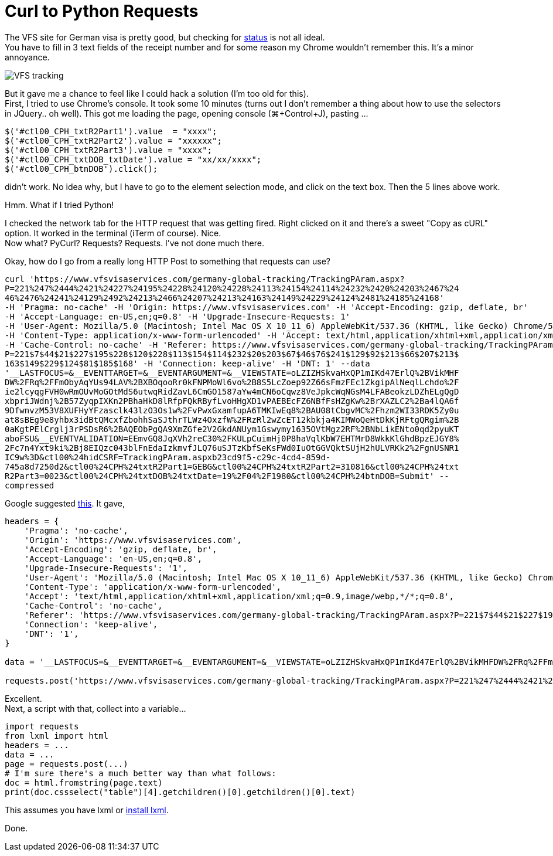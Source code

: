 = Curl to Python Requests

:hp-tags: lxml, python, requests

The VFS site for German visa is pretty good, but checking for link:vfs-germany.co.in/Bangalore/track_application.html[status] is not all ideal. +
You have to fill in 3 text fields of the receipt number and for some reason my Chrome wouldn't remember this. It's a minor annoyance.

image::/images/vfs-tracking.png[VFS tracking]

But it gave me a chance to feel like I could hack a solution (I'm too old for this). +
First, I tried to use Chrome's console. It took some 10 minutes (turns out I don't remember a thing about how to use the selectors in JQuery.. oh well). This got me loading the page, opening console (⌘+Control+J), pasting ...
----
$('#ctl00_CPH_txtR2Part1').value  = "xxxx";
$('#ctl00_CPH_txtR2Part2').value = "xxxxxx";
$('#ctl00_CPH_txtR2Part3').value = "xxxx";
$('#ctl00_CPH_txtDOB_txtDate').value = "xx/xx/xxxx";
$('#ctl00_CPH_btnDOB').click();
----

didn't work. No idea why, but I have to go to the element selection mode, and click on the text box. Then the 5 lines above work.

Hmm. What if I tried Python!

I checked the network tab for the HTTP request that was getting fired. Right clicked on it and there's a sweet "Copy as cURL" option. It worked in the terminal (iTerm of course). Nice. +
Now what? PyCurl? Requests? Requests. I've not done much there.

Okay, how do I go from a really long HTTP Post to something that requests can use?
----
curl 'https://www.vfsvisaservices.com/germany-global-tracking/TrackingPAram.aspx?
P=221%247%2444%2421%24227%24195%24228%24120%24228%24113%24154%24114%24232%2420%24203%2467%24
46%2476%24241%24129%2492%24213%2466%24207%24213%24163%24149%24229%24124%2481%24185%24168'
-H 'Pragma: no-cache' -H 'Origin: https://www.vfsvisaservices.com' -H 'Accept-Encoding: gzip, deflate, br'
-H 'Accept-Language: en-US,en;q=0.8' -H 'Upgrade-Insecure-Requests: 1'
-H 'User-Agent: Mozilla/5.0 (Macintosh; Intel Mac OS X 10_11_6) AppleWebKit/537.36 (KHTML, like Gecko) Chrome/52.0.2743.116 Safari/537.36'
-H 'Content-Type: application/x-www-form-urlencoded' -H 'Accept: text/html,application/xhtml+xml,application/xml;q=0.9,image/webp,*/*;q=0.8'
-H 'Cache-Control: no-cache' -H 'Referer: https://www.vfsvisaservices.com/germany-global-tracking/TrackingPAram.aspx?
P=221$7$44$21$227$195$228$120$228$113$154$114$232$20$203$67$46$76$241$129$92$213$66$207$213$
163$149$229$124$81$185$168' -H 'Connection: keep-alive' -H 'DNT: 1' --data 
'__LASTFOCUS=&__EVENTTARGET=&__EVENTARGUMENT=&__VIEWSTATE=oLZIZHSkvaHxQP1mIKd47ErlQ%2BVikMHF
DW%2FRq%2FFmObyAqYUs94LAV%2BXBOqooRr0kFNPMoWl6vo%2B8S5LcZoep92Z66sFmzFEc1ZkgipAlNeqlLchdo%2F
ie2lcyqgFVH0wRmOUvMoGOtMdS6utwqRidZavL6CmGO1587aYw4mCN6oCqwz8VeJpkcWqNGsM4LFABeokzLDZhELgQgD
xbpriJWdnj%2B57ZyqpIXKn2PBhaHkD8lRfpFQkRByfLvoHHgXD1vPAEBEcFZ6NBfFsHZgKw%2BrXAZLC2%2Ba4lQA6f
9DfwnvzM53V8XUFHyYFzasclk43lzO3Os1w%2FvPwxGxamfupA6TMKIwEq8%2BAU08tCbgvMC%2Fhzm2WI33RDK5Zy0u
at8sBEg9e8yhbx3idBtQMcxfZbohhSaSJthrTLWz4OxzfW%2FRzRl2wZcET12kbkja4KIMWoQeHtDkKjRFtgQRgim%2B
0aKgtPElCrglj3rPSDsR6%2BAQEObPgQA9XmZGfe2V2GkdANUym1Gswymy1635OVtMgz2RF%2BNbLikENto0qd2pyuKT
aboFSU&__EVENTVALIDATION=EEmvGQ8JqXVh2reC30%2FKULpCuimHj0P8haVqlKbW7EHTMrD8WkkKlGhdBpzEJGY8%
2Fc7n4Yxt9ki%2Bj8EIQzc043blFnEdaIzkmvfJLQ76uSJTzKbfSeKsFWd0IuOtGGVQktSUjH2hULVRKk2%2FgnUSNR1
IC9w%3D&ctl00%24hidCSRF=TrackingPAram.aspxb23cd9f5-c29c-4cd4-859d-
745a8d7250d2&ctl00%24CPH%24txtR2Part1=GEBG&ctl00%24CPH%24txtR2Part2=310816&ctl00%24CPH%24txt
R2Part3=0023&ctl00%24CPH%24txtDOB%24txtDate=19%2F04%2F1980&ctl00%24CPH%24btnDOB=Submit' --
compressed
----

Google suggested link:http://curl.trillworks.com/[this]. It gave,
----
headers = {
    'Pragma': 'no-cache',
    'Origin': 'https://www.vfsvisaservices.com',
    'Accept-Encoding': 'gzip, deflate, br',
    'Accept-Language': 'en-US,en;q=0.8',
    'Upgrade-Insecure-Requests': '1',
    'User-Agent': 'Mozilla/5.0 (Macintosh; Intel Mac OS X 10_11_6) AppleWebKit/537.36 (KHTML, like Gecko) Chrome/52.0.2743.116 Safari/537.36',
    'Content-Type': 'application/x-www-form-urlencoded',
    'Accept': 'text/html,application/xhtml+xml,application/xml;q=0.9,image/webp,*/*;q=0.8',
    'Cache-Control': 'no-cache',
    'Referer': 'https://www.vfsvisaservices.com/germany-global-tracking/TrackingPAram.aspx?P=221$7$44$21$227$195$228$120$228$113$154$114$232$20$203$67$46$76$241$129$92$213$66$207$213$163$149$229$124$81$185$168',
    'Connection': 'keep-alive',
    'DNT': '1',
}

data = '__LASTFOCUS=&__EVENTTARGET=&__EVENTARGUMENT=&__VIEWSTATE=oLZIZHSkvaHxQP1mIKd47ErlQ%2BVikMHFDW%2FRq%2FFmObyAqYUs94LAV%2BXBOqooRr0kFNPMoWl6vo%2B8S5LcZoep92Z66sFmzFEc1ZkgipAlNeqlLchdo%2Fie2lcyqgFVH0wRmOUvMoGOtMdS6utwqRidZavL6CmGO1587aYw4mCN6oCqwz8VeJpkcWqNGsM4LFABeokzLDZhELgQgDxbpriJWdnj%2B57ZyqpIXKn2PBhaHkD8lRfpFQkRByfLvoHHgXD1vPAEBEcFZ6NBfFsHZgKw%2BrXAZLC2%2Ba4lQA6f9DfwnvzM53V8XUFHyYFzasclk43lzO3Os1w%2FvPwxGxamfupA6TMKIwEq8%2BAU08tCbgvMC%2Fhzm2WI33RDK5Zy0uat8sBEg9e8yhbx3idBtQMcxfZbohhSaSJthrTLWz4OxzfW%2FRzRl2wZcET12kbkja4KIMWoQeHtDkKjRFtgQRgim%2B0aKgtPElCrglj3rPSDsR6%2BAQEObPgQA9XmZGfe2V2GkdANUym1Gswymy1635OVtMgz2RF%2BNbLikENto0qd2pyuKTaboFSU&__EVENTVALIDATION=EEmvGQ8JqXVh2reC30%2FKULpCuimHj0P8haVqlKbW7EHTMrD8WkkKlGhdBpzEJGY8%2Fc7n4Yxt9ki%2Bj8EIQzc043blFnEdaIzkmvfJLQ76uSJTzKbfSeKsFWd0IuOtGGVQktSUjH2hULVRKk2%2FgnUSNR1IC9w%3D&ctl00%24hidCSRF=TrackingPAram.aspxb23cd9f5-c29c-4cd4-859d-745a8d7250d2&ctl00%24CPH%24txtR2Part1=GEBG&ctl00%24CPH%24txtR2Part2=310816&ctl00%24CPH%24txtR2Part3=0023&ctl00%24CPH%24txtDOB%24txtDate=19%2F04%2F1980&ctl00%24CPH%24btnDOB=Submit'

requests.post('https://www.vfsvisaservices.com/germany-global-tracking/TrackingPAram.aspx?P=221%247%2444%2421%24227%24195%24228%24120%24228%24113%24154%24114%24232%2420%24203%2467%2446%2476%24241%24129%2492%24213%2466%24207%24213%24163%24149%24229%24124%2481%24185%24168', headers=headers, data=data)
----
Excellent. +
Next, a script with that, collect into a variable...
[source,python]
----
import requests
from lxml import html
headers = ...
data = ...
page = requests.post(...)
# I'm sure there's a much better way than what follows:
doc = html.fromstring(page.text)
print(doc.cssselect("table")[4].getchildren()[0].getchildren()[0].text)
----

This assumes you have lxml or link:https://blahster.github.io/2016/09/04/Installing-lxml.html[install lxml].

Done.